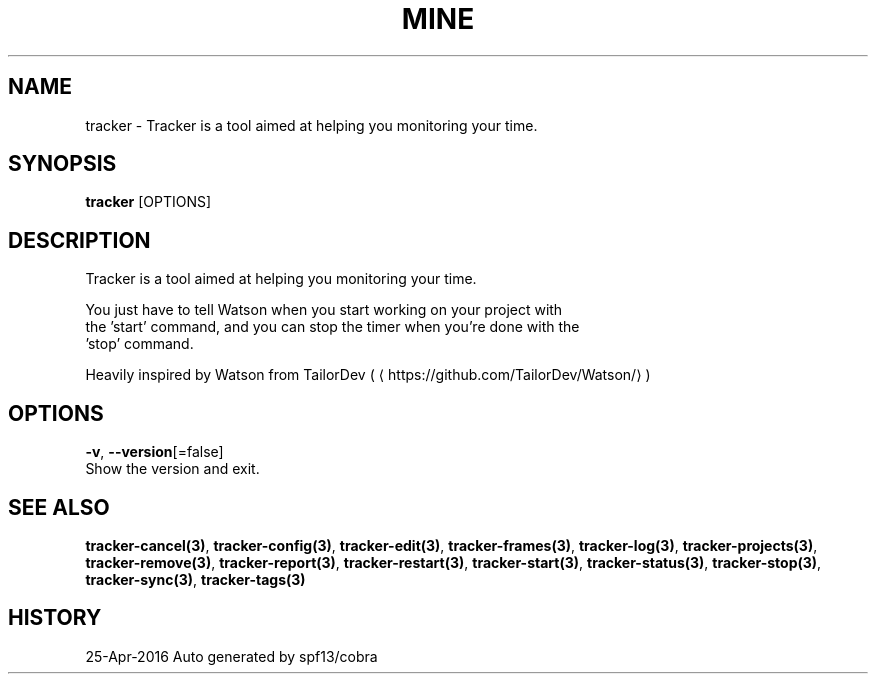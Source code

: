 .TH "MINE" "3" "Apr 2016" "Auto generated by spf13/cobra" "" 
.nh
.ad l


.SH NAME
.PP
tracker \- Tracker is a tool aimed at helping you monitoring your time.


.SH SYNOPSIS
.PP
\fBtracker\fP [OPTIONS]


.SH DESCRIPTION
.PP
Tracker is a tool aimed at helping you monitoring your time.

.PP
You just have to tell Watson when you start working on your project with
  the 'start' command, and you can stop the timer when you're done with the
  'stop' command.

.PP
Heavily inspired by Watson from TailorDev (
\[la]https://github.com/TailorDev/Watson/\[ra])


.SH OPTIONS
.PP
\fB\-v\fP, \fB\-\-version\fP[=false]
    Show the version and exit.


.SH SEE ALSO
.PP
\fBtracker\-cancel(3)\fP, \fBtracker\-config(3)\fP, \fBtracker\-edit(3)\fP, \fBtracker\-frames(3)\fP, \fBtracker\-log(3)\fP, \fBtracker\-projects(3)\fP, \fBtracker\-remove(3)\fP, \fBtracker\-report(3)\fP, \fBtracker\-restart(3)\fP, \fBtracker\-start(3)\fP, \fBtracker\-status(3)\fP, \fBtracker\-stop(3)\fP, \fBtracker\-sync(3)\fP, \fBtracker\-tags(3)\fP


.SH HISTORY
.PP
25\-Apr\-2016 Auto generated by spf13/cobra
